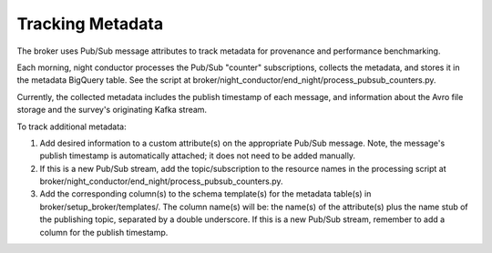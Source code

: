 Tracking Metadata
==================

The broker uses Pub/Sub message attributes to track metadata for provenance and
performance benchmarking.

Each morning, night conductor processes the Pub/Sub "counter" subscriptions,
collects the metadata, and stores it in the metadata BigQuery table.
See the script at broker/night_conductor/end_night/process_pubsub_counters.py.

Currently, the collected metadata includes the publish timestamp of each message, and
information about the Avro file storage and the survey's originating Kafka stream.

To track additional metadata:

1. Add desired information to a custom attribute(s) on the appropriate Pub/Sub message.
   Note, the message's publish timestamp is automatically attached; it does not need
   to be added manually.

2. If this is a new Pub/Sub stream, add the topic/subscription to the resource names in
   the processing script at broker/night_conductor/end_night/process_pubsub_counters.py.

3. Add the corresponding column(s) to the schema template(s) for the metadata table(s)
   in broker/setup_broker/templates/.
   The column name(s) will be: the name(s) of the attribute(s) plus
   the name stub of the publishing topic, separated by a double underscore.
   If this is a new Pub/Sub stream, remember to add a column for the publish timestamp.
